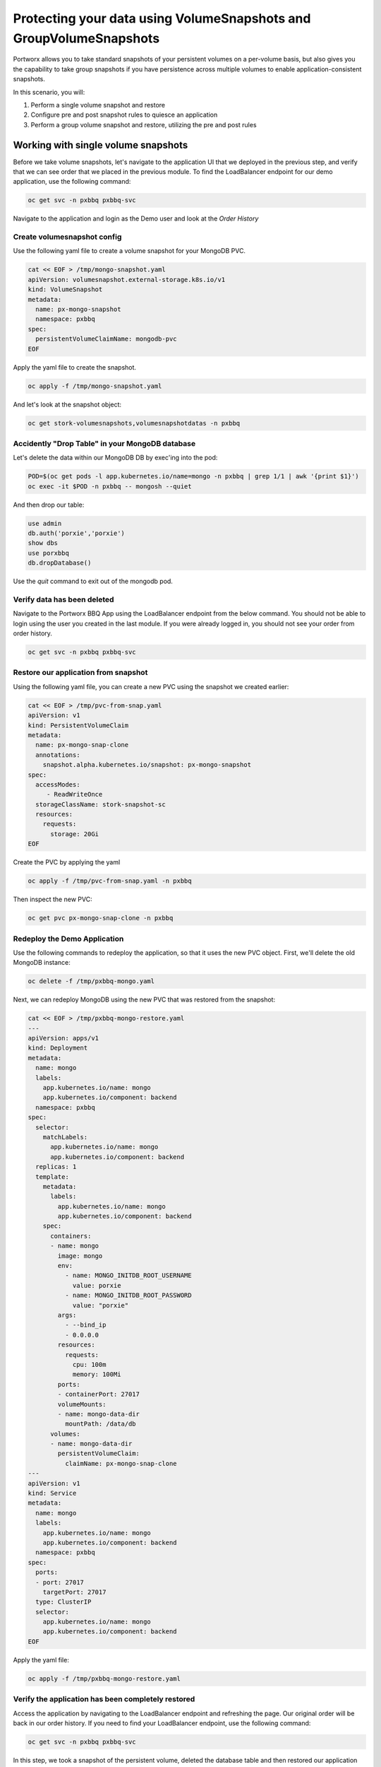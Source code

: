 =========================
Protecting your data using VolumeSnapshots and GroupVolumeSnapshots
=========================

Portworx allows you to take standard snapshots of your persistent volumes on a per-volume basis, but also gives you the capability to take group snapshots if you have persistence across multiple volumes to enable application-consistent snapshots.

In this scenario, you will:

1. Perform a single volume snapshot and restore
2. Configure pre and post snapshot rules to quiesce an application
3. Perform a group volume snapshot and restore, utilizing the pre and post rules

Working with single volume snapshots
-------------------------
Before we take volume snapshots, let's navigate to the application UI that we deployed in the previous step, and verify that we can see order that we placed in the previous module.
To find the LoadBalancer endpoint for our demo application, use the following command: 

.. code-block:: shell

  oc get svc -n pxbbq pxbbq-svc

Navigate to the application and login as the Demo user and look at the `Order History`

.. image:: images/pxbbq-5.jpg
  :width: 600
  
Create volumesnapshot config
~~~~~~~~~~
Use the following yaml file to create a volume snapshot for your MongoDB PVC.

.. code-block:: shell 

  cat << EOF > /tmp/mongo-snapshot.yaml
  apiVersion: volumesnapshot.external-storage.k8s.io/v1
  kind: VolumeSnapshot
  metadata:
    name: px-mongo-snapshot
    namespace: pxbbq
  spec:
    persistentVolumeClaimName: mongodb-pvc
  EOF

Apply the yaml file to create the snapshot. 

.. code-block:: shell 

  oc apply -f /tmp/mongo-snapshot.yaml

And let's look at the snapshot object:

.. code-block:: shell

  oc get stork-volumesnapshots,volumesnapshotdatas -n pxbbq

Accidently "Drop Table" in your MongoDB database
~~~~~~~~~~
Let's delete the data within our MongoDB DB by exec'ing into the pod:

.. code-block:: shell

  POD=$(oc get pods -l app.kubernetes.io/name=mongo -n pxbbq | grep 1/1 | awk '{print $1}')
  oc exec -it $POD -n pxbbq -- mongosh --quiet  

And then drop our table:

.. code-block:: shell
  
  use admin
  db.auth('porxie','porxie')
  show dbs 
  use porxbbq
  db.dropDatabase()

Use the `quit` command to exit out of the mongodb pod. 

Verify data has been deleted 
~~~~~~~~~~
Navigate to the Portworx BBQ App using the LoadBalancer endpoint from the below command. You should not be able to login using the user you created in the last module. If you were already logged in, you should not see your order from order history. 

.. code-block:: shell

  oc get svc -n pxbbq pxbbq-svc

.. image:: images/pxbbq-8.jpg
  :width: 600

Restore our application from snapshot 
~~~~~~~~~~

Using the following yaml file, you can create a new PVC using the snapshot we created earlier: 

.. code-block:: shell

  cat << EOF > /tmp/pvc-from-snap.yaml
  apiVersion: v1
  kind: PersistentVolumeClaim
  metadata:
    name: px-mongo-snap-clone
    annotations:
      snapshot.alpha.kubernetes.io/snapshot: px-mongo-snapshot
  spec:
    accessModes:
       - ReadWriteOnce
    storageClassName: stork-snapshot-sc
    resources:
      requests:
        storage: 20Gi
  EOF

Create the PVC by applying the yaml 

.. code-block:: shell 

  oc apply -f /tmp/pvc-from-snap.yaml -n pxbbq 

Then inspect the new PVC: 

.. code-block:: shell

  oc get pvc px-mongo-snap-clone -n pxbbq

Redeploy the Demo Application
~~~~~~~~~~

Use the following commands to redeploy the application, so that it uses the new PVC object. First, we'll delete the old MongoDB instance:

.. code-block:: shell

  oc delete -f /tmp/pxbbq-mongo.yaml

Next, we can redeploy MongoDB using the new PVC that was restored from the snapshot:

.. code-block:: shell

  cat << EOF > /tmp/pxbbq-mongo-restore.yaml
  ---
  apiVersion: apps/v1
  kind: Deployment
  metadata:
    name: mongo
    labels:
      app.kubernetes.io/name: mongo
      app.kubernetes.io/component: backend
    namespace: pxbbq
  spec:
    selector:
      matchLabels:
        app.kubernetes.io/name: mongo
        app.kubernetes.io/component: backend
    replicas: 1
    template:
      metadata:
        labels:
          app.kubernetes.io/name: mongo
          app.kubernetes.io/component: backend
      spec:
        containers:
        - name: mongo
          image: mongo
          env:
            - name: MONGO_INITDB_ROOT_USERNAME
              value: porxie
            - name: MONGO_INITDB_ROOT_PASSWORD
              value: "porxie"
          args:
            - --bind_ip
            - 0.0.0.0
          resources:
            requests:
              cpu: 100m
              memory: 100Mi
          ports:
          - containerPort: 27017
          volumeMounts:
          - name: mongo-data-dir
            mountPath: /data/db
        volumes:
        - name: mongo-data-dir
          persistentVolumeClaim:
            claimName: px-mongo-snap-clone
  ---
  apiVersion: v1
  kind: Service
  metadata:
    name: mongo
    labels:
      app.kubernetes.io/name: mongo
      app.kubernetes.io/component: backend
    namespace: pxbbq
  spec:
    ports:
    - port: 27017
      targetPort: 27017
    type: ClusterIP
    selector:
      app.kubernetes.io/name: mongo
      app.kubernetes.io/component: backend  
  EOF

Apply the yaml file: 

.. code-block:: shell

  oc apply -f /tmp/pxbbq-mongo-restore.yaml

Verify the application has been completely restored
~~~~~~~~~~

Access the application by navigating to the LoadBalancer endpoint and refreshing the page. Our original order will be back in our order history.
If you need to find your LoadBalancer endpoint, use the following command: 

.. code-block:: shell
  
  oc get svc -n pxbbq pxbbq-svc

.. image:: images/pxbbq-5.jpg
  :width: 600

In this step, we took a snapshot of the persistent volume, deleted the database table and then restored our application by restoring the persistent volume using the snapshot!

Portworx Group Volume Snapshots
-------------------------
In this step, we will look at how you can use Portworx Group Volume Snapshots and 3D snapshots - to take application consistent multi-PVC snapshots for your application.

Create StorageClass for group volume snapshots
~~~~~~~~~~

Review the yaml of the StorageClass we are creating: 

.. code-block:: shell

  cat << EOF > /tmp/group-sc.yaml
  kind: StorageClass
  apiVersion: storage.k8s.io/v1
  metadata:
    name: group-sc
  provisioner: pxd.portworx.com
  parameters:
    repl: "2"
  EOF

Then apply the yaml to create it: 

.. code-block:: shell

  oc apply -f /tmp/group-sc.yaml

Create a new namespace for MySQL 
~~~~~~~~~~

.. code-block:: shell

  oc create ns mysql

Create a pre-snap and post-snap rules for MySQL
~~~~~~~~~~

Portworx allows users to specify pre- and post-snapshot rules to ensure that the snapshots are application consistent and not crash consistent.
For this example, we are creating a pre-snapshot and a post-snapshot rule for MySQL that we will use when we take a group volume snapshot.

Review the yaml for the snapshot rule:

.. code-block:: shell

  cat << EOF > /tmp/mysql-presnap-rule.yaml
  apiVersion: stork.libopenstorage.org/v1alpha1
  kind: Rule
  metadata:
    name: mysql-presnap-rule
  rules:
    - podSelector:
        app: mysql
      actions:
      - type: command
        value: mysql --user=root --password=password -Bse 'FLUSH TABLES WITH READ LOCK;system ${WAIT_CMD};'
  EOF


.. code-block:: shell

  cat << EOF > /tmp/mysql-postsnap-rule.yaml
  apiVersion: stork.libopenstorage.org/v1alpha1
  kind: Rule
  metadata:
    name: mysql-postsnap-rule
  rules:
    - podSelector:
        app: mysql
      actions:
      - type: command
        value: mysql --user=root --password=password -Bse 'FLUSH LOGS; UNLOCK TABLES;'
  EOF

Let's apply both the rules: 

.. code-block:: shell

  oc apply -f /tmp/mysql-presnap-rule.yaml -n mysql
  oc apply -f /tmp/mysql-postsnap-rule.yaml -n mysql

Deploy MySQL statefulset, service, and secret in the mysql namespace. 
~~~~~~~~~~

.. code-block:: shell

  cat << EOF > /tmp/mysql-app.yaml
  apiVersion: v1
  kind: Secret
  metadata:
    name: mysql-password
  type: opaque
  stringData:
    MYSQL_ROOT_PASSWORD: password
  ---
  apiVersion: v1
  kind: Service
  metadata:
    name: mysql
    labels:
      app: mysql
  spec:
    ports:
    - port: 3306
    clusterIP: None
    selector:
      app: mysql
  ---
  apiVersion: apps/v1
  kind: StatefulSet
  metadata:
    name: mysql-set
  spec:
    selector:
      matchLabels:
        app: mysql
    serviceName: "mysql"
    replicas: 3
    template:
      metadata:
        labels:
          app: mysql
      spec:
        terminationGracePeriodSeconds: 10
        containers:
        - name: mysql
          image: mysql:5.7
          ports:
          - containerPort: 3306
          volumeMounts:
          - name: mysql-store
            mountPath: /var/lib/mysql
          env:
            - name: MYSQL_ROOT_PASSWORD
              valueFrom:
                secretKeyRef:
                  name: mysql-password
                  key: MYSQL_ROOT_PASSWORD
    volumeClaimTemplates:
    - metadata:
        name: mysql-store
      spec:
        accessModes: ["ReadWriteOnce"]
        storageClassName: "group-sc"
        resources:
          requests:
            storage: 2Gi
  ---
  apiVersion: v1
  kind: Pod
  metadata:
    name: mysql-client
  spec:
    containers:
    - name: mysql-container
      image: alpine
      command: ['sh','-c', "sleep 1800m"]
      imagePullPolicy: IfNotPresent
  EOF

Apply the yaml file: 

.. code-block:: shell

  oc apply -f /tmp/mysql-app.yaml -n mysql

Watch until you see the three mysql pods, one mysql-client pod are up and running

.. code-block:: shell

  watch oc get pods,pvc,sts,svc,secret -n mysql

Note: use CTRL+C to exit out of the watch command once all the pods are running.


Interacting with MySQL
~~~~~~~~~~

Let's exec into the mysql-client pod and create a new `portworx` database and a new `features` table in that database. 

.. code-block:: shell

  oc exec mysql-client -n mysql -- apk add mysql-client

.. code-block:: shell

  oc exec mysql-client -n mysql -it -- sh
  mysql -u root -p --password=password -h mysql-set-0.mysql.mysql.svc.cluster.local
  create database portworx;
  show databases;
  
  use portworx;

  CREATE TABLE features (id varchar(255), name varchar(255), value varchar(255));
  INSERT INTO features (id, name, value) VALUES ('px-1', 'snapshots', 'point in time recovery!');
  INSERT INTO features (id, name, value) VALUES ('px-2', 'cloudsnaps', 'backup/restore to/from any cloud!');
  INSERT INTO features (id, name, value) VALUES ('px-3', 'STORK', 'convergence, scale, and high availability!');
  INSERT INTO features (id, name, value) VALUES ('px-4', 'share-volumes', 'better than NFS, run wordpress on k8s!');
  INSERT INTO features (id, name, value) VALUES ('px-5', 'DevOps', 'your data needs to be automated too!');

  SELECT * FROM features;

  quit   
  exit


Create and deploy a GroupVolumeSnapshot for MySQL
~~~~~~~~~~

.. code-block:: shell

  cat << EOF > /tmp/mysql-groupsnapshot.yaml
  apiVersion: stork.libopenstorage.org/v1alpha1
  kind: GroupVolumeSnapshot
  metadata:
    name: mysql-group-snapshot
  spec:
    preExecRule: mysql-presnap-rule
    postExecRule: mysql-postsnap-rule
    pvcSelector:
      matchLabels:
        app: mysql
  EOF

Apply the spec to execute the snapshot action:

.. code-block:: shell

  oc apply -f /tmp/mysql-groupsnapshot.yaml -n mysql

Note that once the snapshots have completed successfully, you should see Snapshot created successfully and it is ready for all mysql volumes in the oc describe output:

.. code-block:: shell

  oc get groupvolumesnapshot -n mysql
  oc describe groupvolumesnapshot mysql-group-snapshot -n mysql

Drop the Portworx database from MySQL
~~~~~~~~~~

Let's drop our Portworx database, and see if we can recover it from our group volume snapshots. 

.. code-block:: shell

  oc exec mysql-client -n mysql -it -- sh
  mysql -u root -p --password=password -h mysql-set-0.mysql.mysql.svc.cluster.local

  DROP database portworx;
  quit

  exit

Now, that we have dropped the Portworx database, let’s see how we can restore our data.

We will start by deleting the mysql statefulset, Creating new PVCs using the snapshots we created earlier, and then redeploying the mysql statefulset.

.. code-block:: shell

  oc delete sts mysql-set -n mysql

And let’s get the snapshot names and assign them into variables

.. code-block:: shell

  SNAP0=$(oc get volumesnapshotdatas.volumesnapshot.external-storage.k8s.io -n mysql | grep mysql-group-snapshot-mysql-store-mysql-set-0 | awk '{print $1}')
  SNAP1=$(oc get volumesnapshotdatas.volumesnapshot.external-storage.k8s.io -n mysql | grep mysql-group-snapshot-mysql-store-mysql-set-1 | awk '{print $1}')
  SNAP2=$(oc get volumesnapshotdatas.volumesnapshot.external-storage.k8s.io -n mysql | grep mysql-group-snapshot-mysql-store-mysql-set-2 | awk '{print $1}')

Now let’s create a new yaml file for our PVC objects that will be deployed from our snapshots:

.. code-block:: shell
  
  cat << EOF > /tmp/restoregrouppvc.yaml
  apiVersion: v1
  kind: PersistentVolumeClaim
  metadata:
    name: mysql-snap-store-mysql-set-0
    annotations:
      snapshot.alpha.kubernetes.io/snapshot: $SNAP0
  spec:
    accessModes:
       - ReadWriteOnce
    storageClassName: stork-snapshot-sc
    resources:
      requests:
        storage: 2Gi
  ---
  apiVersion: v1
  kind: PersistentVolumeClaim
  metadata:
    name: mysql-snap-store-mysql-set-1
    annotations:
      snapshot.alpha.kubernetes.io/snapshot: $SNAP1
  spec:
    accessModes:
       - ReadWriteOnce
    storageClassName: stork-snapshot-sc
    resources:
      requests:
        storage: 2Gi
  ---
  apiVersion: v1
  kind: PersistentVolumeClaim
  metadata:
    name: mysql-snap-store-mysql-set-2
    annotations:
      snapshot.alpha.kubernetes.io/snapshot: $SNAP2
  spec:
    accessModes:
       - ReadWriteOnce
    storageClassName: stork-snapshot-sc
    resources:
      requests:
        storage: 2Gi
  EOF

Now deploy the PVCs using the snapshots:

.. code-block:: shell

  oc apply -f /tmp/restoregrouppvc.yaml -n mysql

Inspect the PVCs deployed from the snapshots:

.. code-block:: shell

  oc get pvc -n mysql

Once you have these PVCs deployed, you can redeploy the MySQL statefulset.

.. code-block:: shell

  cat << EOF > /tmp/mysql-restore-app.yaml
  apiVersion: apps/v1
  kind: StatefulSet
  metadata:
    name: mysql-set
  spec:
    selector:
      matchLabels:
        app: mysql
    serviceName: "mysql"
    replicas: 3
    template:
      metadata:
        labels:
          app: mysql
      spec:
        terminationGracePeriodSeconds: 10
        containers:
        - name: mysql
          image: mysql:5.7
          ports:
          - containerPort: 3306
          volumeMounts:
          - name: mysql-snap-store
            mountPath: /var/lib/mysql
          env:
            - name: MYSQL_ROOT_PASSWORD
              valueFrom:
                secretKeyRef:
                  name: mysql-password
                  key: MYSQL_ROOT_PASSWORD
    volumeClaimTemplates:
    - metadata:
        name: mysql-snap-store
      spec:
        accessModes: ["ReadWriteOnce"]
        storageClassName: "group-sc"
        resources:
          requests:
            storage: 2Gi
  EOF

Apply the yaml file:

.. code-block:: shell

  oc apply -f /tmp/mysql-restore-app.yaml -n mysql

Inspect the Pods and PVCs deployed to restore our mysql instance:

.. code-block:: shell

  watch oc get pods,pvc -n mysql

Note: Use ctrl-c once all the pods are in running state.

Inspect the MySQL instance
~~~~~~~~~~

Let’s verify that all of our data was restored:

.. code-block:: shell

  oc exec mysql-client -n mysql -it -- sh
  mysql -u root -p --password=password -h mysql-set-0.mysql.mysql.svc.cluster.local
  use portworx;
  select * from features;

  quit 

  exit

As you can see, our data has been successfully restored and is consistent due to our pre-snapshot and post-snapshot commands executed prior and post the group volume snapshot!

That’s how easy it is to use Portworx snapshots, groupsnapshots and 3Dsnapshots to create application consistent snapshots for your applications running on Kubernetes.

Wrap up this module
-------------------------
Use the following commands to delete objects used for this specific scenario:

.. code-block:: shell

  kubectl delete -f /tmp/mysql-app.yaml -n mysql
  kubectl delete -f /tmp/restoregrouppvc.yaml -n mysql
  kubectl delete -f /tmp/mysql-groupsnapshot.yaml -n mysql
  kubectl delete -f /tmp/mysql-restore-app.yaml -n mysql
  kubectl delete -f /tmp/mongo-snapshot.yaml
  kubectl delete -f /tmp/pxbbq-mongo-restore.yaml -n pxbbq
  kubectl delete -f /tmp/pxbbq-frontend.yaml -n pxbbq
  kubectl delete ns pxbbq
  kubectl delete ns mysql
  kubectl wait --for=delete ns/pxbbq --timeout=60s
  kubectl wait --for=delete ns/mysql --timeout=60s
  

To learn more about `Portworx <https://portworx.com/>`__, below are some useful references. 

- `Deploy Portworx on Kubernetes <https://docs.portworx.com/scheduler/kubernetes/install.html>`__
- `Create Portworx volumes <https://docs.portworx.com/portworx-install-with-kubernetes/storage-operations/create-pvcs/>`__
- `Use cases <https://portworx.com/use-case/kubernetes-storage/>`__
